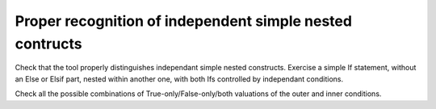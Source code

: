 Proper recognition of independent simple nested contructs
=========================================================

Check that the tool properly distinguishes independant simple nested
constructs. Exercise a simple If statement, without an Else or Elsif part,
nested within another one, with both Ifs controlled by independant conditions.

Check all the possible combinations of True-only/False-only/both valuations of
the outer and inner conditions.

